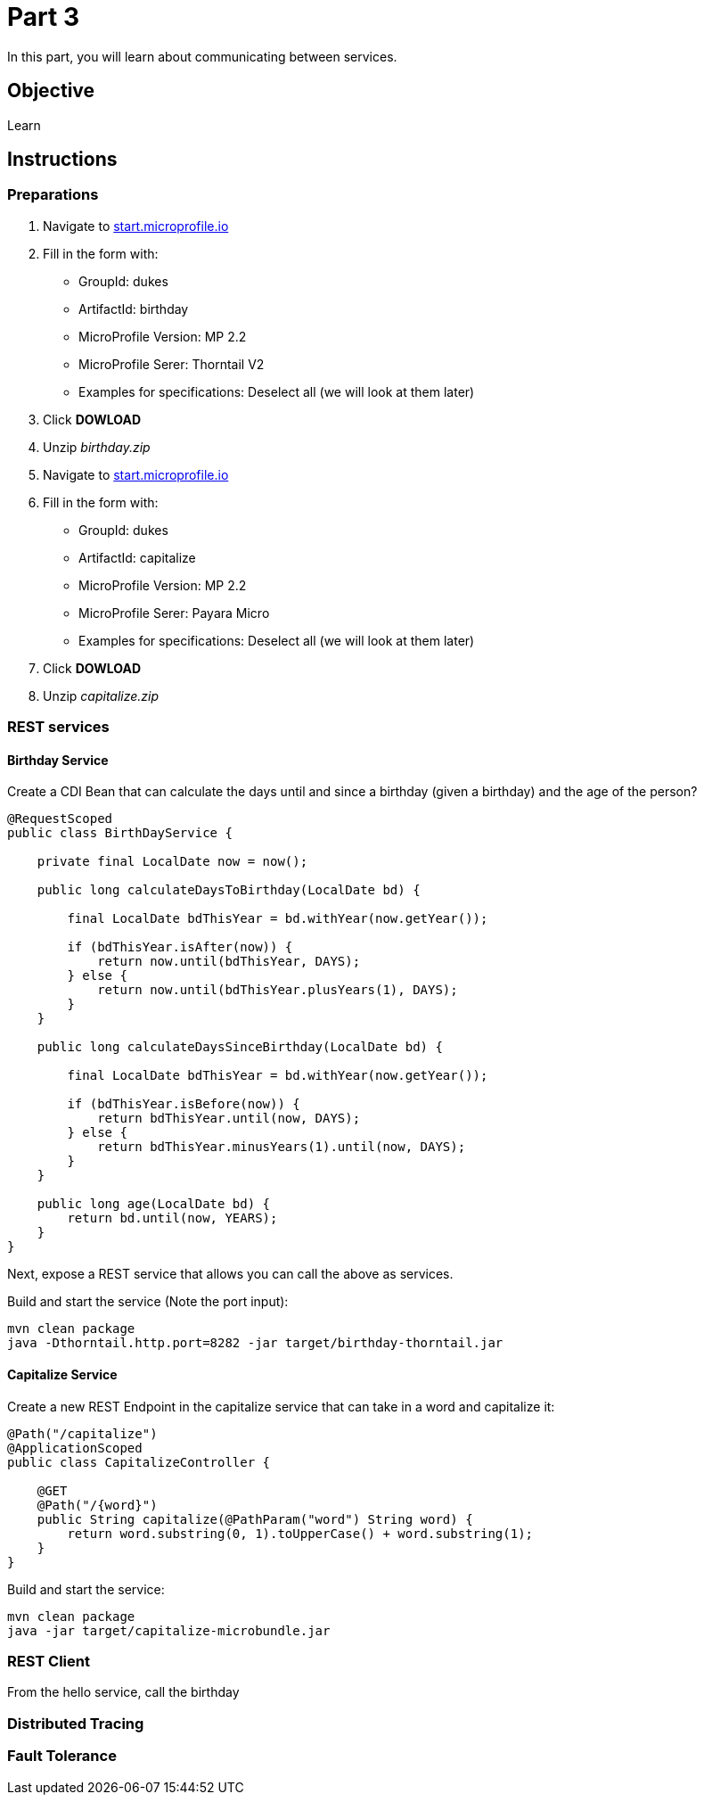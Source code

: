 = Part 3

In this part, you will learn about communicating between services.

== Objective

Learn

== Instructions

=== Preparations

. Navigate to link:https://start.microprofile.io/[start.microprofile.io]
. Fill in the form with: 
 - GroupId: dukes 
 - ArtifactId: birthday 
 - MicroProfile Version: MP 2.2
 - MicroProfile Serer: Thorntail V2
 - Examples for specifications: Deselect all (we will look at them later)
. Click *DOWLOAD*
. Unzip _birthday.zip_

. Navigate to link:https://start.microprofile.io/[start.microprofile.io]
. Fill in the form with: 
 - GroupId: dukes 
 - ArtifactId: capitalize 
 - MicroProfile Version: MP 2.2
 - MicroProfile Serer: Payara Micro
 - Examples for specifications: Deselect all (we will look at them later)
. Click *DOWLOAD*
. Unzip _capitalize.zip_

=== REST services

==== Birthday Service

Create a CDI Bean that can calculate the days until and since a birthday (given a birthday) and the age of the person?

```java
@RequestScoped
public class BirthDayService {

    private final LocalDate now = now();

    public long calculateDaysToBirthday(LocalDate bd) {

        final LocalDate bdThisYear = bd.withYear(now.getYear());

        if (bdThisYear.isAfter(now)) {
            return now.until(bdThisYear, DAYS);
        } else {
            return now.until(bdThisYear.plusYears(1), DAYS);
        }
    }

    public long calculateDaysSinceBirthday(LocalDate bd) {

        final LocalDate bdThisYear = bd.withYear(now.getYear());

        if (bdThisYear.isBefore(now)) {
            return bdThisYear.until(now, DAYS);
        } else {
            return bdThisYear.minusYears(1).until(now, DAYS);
        }
    }

    public long age(LocalDate bd) {
        return bd.until(now, YEARS);
    }
}
```

Next, expose a REST service that allows you can call the above as services.

Build and start the service (Note the port input):

```bash
mvn clean package
java -Dthorntail.http.port=8282 -jar target/birthday-thorntail.jar 
```

==== Capitalize Service

Create a new REST Endpoint in the capitalize service that can take in a word and capitalize it:

```java
@Path("/capitalize")
@ApplicationScoped
public class CapitalizeController {

    @GET
    @Path("/{word}")
    public String capitalize(@PathParam("word") String word) {
        return word.substring(0, 1).toUpperCase() + word.substring(1);
    }
}
```

Build and start the service:

```bash
mvn clean package
java -jar target/capitalize-microbundle.jar
```

=== REST Client

From the hello service, call the birthday


=== Distributed Tracing

=== Fault Tolerance